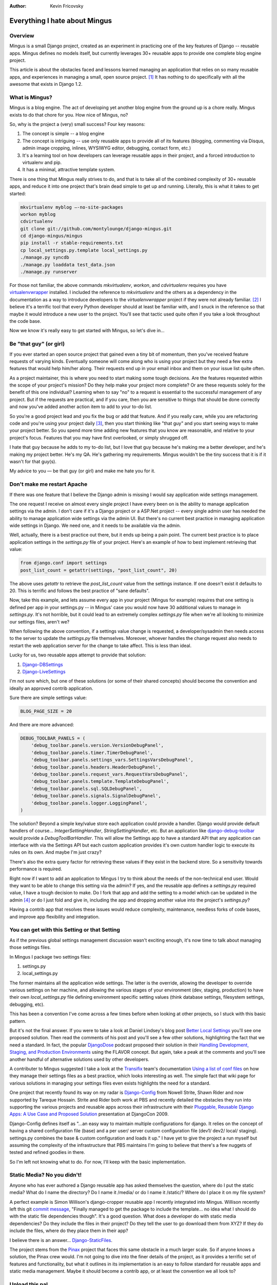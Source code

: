 :Author:
	Kevin Fricovsky

##############################
Everything I hate about Mingus
##############################

Overview
========

Mingus is a small Django project, created as an experiment in practicing one of
the key features of Django -- reusable apps. Mingus defines no models itself,
but currently leverages 30+ reusable apps to provide one complete blog engine
project. 

This article is about the obstacles faced and lessons learned managing an 
application that relies on so many reusable apps, and experiences in 
managing a small, open source project. [#]_ It has nothing to do specifically 
with all the awesome that exists in Django 1.2.

What is Mingus?
===============

Mingus is a blog engine. The act of developing yet another blog engine from 
the ground up is a chore really. Mingus exists to do that chore for you. How 
nice of Mingus, no?

So, why is the project a (very) small success? Four key reasons:

#. The concept is simple -- a blog engine
#. The concept is intriguing -- use only reusable apps to provide all of its
   features (blogging, commenting via Disqus, admin image cropping, inlines,
   WYSIWYG editor, debugging, contact form, etc.)
#. It's a learning tool on how developers can leverage reusable apps in their
   project, and a forced introduction to virtualenv and pip.
#. It has a minimal, attractive template system.

There is one thing that Mingus really strives to do, and that is to take all of 
the combined complexity of 30+ reusable apps, and reduce it into one project 
that's brain dead simple to get up and running. Literally, this is what it 
takes to get started:

.. sourcecode:: sh

    mkvirtualenv myblog —-no-site-packages
    workon myblog
    cdvirtualenv
    git clone git://github.com/montylounge/django-mingus.git
    cd django-mingus/mingus
    pip install -r stable-requirements.txt
    cp local_settings.py.template local_settings.py
    ./manage.py syncdb
    ./manage.py loaddata test_data.json
    ./manage.py runserver

For those not familiar, the above commands `mkvirtualenv`, `workon`, and
`cdvirtualenv` requires you have `virtualenvwrapper`_ installed. I included 
the reference to `mkvirtualenv` and the others as a dependency in the 
documentation as a way to introduce developers to the `virtualenvwrapper` 
project if they were not already familiar. [#]_ I believe it's a terrific tool 
that every Python developer should at least be familiar with, and I snuck in 
the reference so that maybe it would introduce a new user to the project. 
You'll see that tactic used quite often if you take a look throughout the code 
base.

Now we know it's really easy to get started with Mingus, so let's dive in...


Be "that guy" (or girl)
=======================

If you ever started an open source project that gained even a tiny bit of 
momentum, then you've received feature requests of varying kinds. 
Eventually someone will come along who is using your project but they 
need a few extra features that would help him/her along. 
Their requests end up in your email inbox and them on your issue 
list quite often.

As a project maintainer, this is where you need to start making some tough
decisions. Are the features requested within the scope of your project's
mission? Do they help make your project more complete? Or are these requests
solely for the benefit of this one individual? Learning when to say "no" to a
request is essential to the successful management of any project. But if the
requests are practical, and if you care, then you are sensitive to things that
should be done correctly and now you've added another action item to add 
to your to-do list.

So you're a good project lead and you fix the bug or add that feature. And if
you really care, while you are refactoring code and you're using your project
daily [#]_, then you start thinking like "that guy" and you start seeing ways
to make your project better. So you spend more time adding new features that
you know are reasonable, and relative to your project's focus. Features that
you may have first overlooked, or simply shrugged off.

I hate that guy because he adds to my to-do list, but I love that guy because
he's making me a better developer, and he's making my project better. He's my
QA. He's gathering my requirements. Mingus wouldn't be the tiny success that it
is if it wasn't for that guy(s).

My advice to you — be that guy (or girl) and make me hate you for it.


Don't make me restart Apache
============================

If there was one feature that I believe the Django admin is missing I would 
say application wide settings management.

The one request I receive on almost every single project I have every been on
is the ability to manage application settings via the admin. I don't care if
it's a Django project or a ASP.Net project -- every single admin user has
needed the ability to manage application wide settings via the admin UI. But
there's no current best practice in managing application wide settings in
Django. We need one, and it needs to be available via the admin.

Well, actually, there is a best practice out there, but it ends up being a pain
point. The current best practice is to place application settings in the
`settings.py` file of your project. Here's an example of how to best implement
retrieving that value:

.. sourcecode:: python

    from django.conf import settings
    post_list_count = getattr(settings, "post_list_count", 20)

The above uses `getattr` to retrieve the `post_list_count` value from the
settings instance. If one doesn't exist it defaults to 20. This is terrific and
follows the best practice of "sane defaults".

Now, take this example, and lets assume every app in your project (Mingus for
example) requires that one setting is defined per app in your settings.py -- in
Mingus' case you would now have 30 additional values to manage in
`settings.py`. It's not horrible, but it could lead to an extremely complex
`settings.py` file when we're all looking to minimize our settings files,
aren't we? 

When following the above convention, if a settings value change is requested, 
a developer/sysadmin then needs access to the server to update the 
`settings.py` file themselves. Moreover, whoever handles the change request 
also needs to restart the web application server for the change to take affect. 
This is less than ideal.

Lucky for us, two reusable apps attempt to provide that solution: 

#. Django-DBSettings_
#. Django-LiveSettings_

I'm not sure which, but one of these solutions (or some of their shared
concepts) should become the convention and ideally an approved contrib
application. 

Sure there are simple settings value:

.. sourcecode:: python

    BLOG_PAGE_SIZE = 20

And there are more advanced:

.. sourcecode:: python

    DEBUG_TOOLBAR_PANELS = (
        'debug_toolbar.panels.version.VersionDebugPanel',
        'debug_toolbar.panels.timer.TimerDebugPanel',
        'debug_toolbar.panels.settings_vars.SettingsVarsDebugPanel',
        'debug_toolbar.panels.headers.HeaderDebugPanel',
        'debug_toolbar.panels.request_vars.RequestVarsDebugPanel',
        'debug_toolbar.panels.template.TemplateDebugPanel',
        'debug_toolbar.panels.sql.SQLDebugPanel',
        'debug_toolbar.panels.signals.SignalDebugPanel',
        'debug_toolbar.panels.logger.LoggingPanel',
    )

The solution? Beyond a simple key/value store each application could provide a
handler. Django would provide default handlers of course...
`IntegerSettingHandler`, `StringSettingHandler`, etc. But an application like
`django-debug-toolbar`_ would provide a `DebugToolBarHandler`. This will allow 
the Settings app to have a standard API that any application can interface with 
via the Settings API but each custom application provides it's own custom 
handler logic to execute its rules on its own. And maybe I'm just crazy?

There's also the extra query factor for retrieving these values if they exist
in the backend store. So a sensitivity towards performance is required.

Right now if I want to add an application to Mingus I try to think about the
needs of the non-technical end user. Would they want to be able to change this
setting via the admin? If yes, and the reusable app defines a `settings.py`
required value, I have a tough decision to make. Do I fork that app and add the
setting to a model which can be updated in the admin [#]_ or do I just fold and
give in, including the app and dropping another value into the project's
`settings.py`?

Having a contrib app that resolves these issues would reduce complexity,
maintenance, needless forks of code bases, and improve app flexibility and
integration.

You can get with this Setting or that Setting
=============================================

As if the previous global settings management discussion wasn't exciting
enough, it's now time to talk about managing those settings files. 
 
In Mingus I package two settings files:

#. settings.py
#. local_settings.py

The former maintains all the application wide settings. The latter is the
override, allowing the developer to override various settings on her machine,
and allowing the various stages of your environment (dev, staging, production)
to have their own `local_settings.py` file defining environment specific
setting values (think database settings, filesystem settings, debugging, etc). 

This has been a convention I've come across a few times before when looking at
other projects, so I stuck with this basic pattern.

But it's not the final answer. If you were to take a look at Daniel Lindsey's
blog post `Better Local Settings`_ you'll see one proposed solution. Then read
the comments of his post and you'll see a few other solutions, highlighting the
fact that we need a standard. In fact, the popular DjangoDose_ podcast proposed 
their solution in their `Handling Development, Staging, and Production 
Environments`_ using the FLAVOR concept. But again, take a peak at the comments
and you'll see another handful of alternative solutions used by other 
developers.

A contributer to Mingus suggested I take a look at the Transifix_ team's 
documentation `Using a list of conf files`_ on how they manage their settings 
files as a best practice, which looks interesting as well. The simple fact 
that wiki page for various solutions in managing your settings files even 
exists highlights the need for a standard.

One project that recently found its way on my radar is `Django-Config`_ from 
Nowell Strite, Shawn Rider and now supported by Tareque Hossain. Strite and 
Rider both work at PBS and recently detailed the obstacles they run into 
supporting the various projects and reusable apps across their infrastructure 
with their `Pluggable, Reusable Django Apps: A Use Case and Proposed Solution`_ 
presentation at DjangoCon 2009.

Django-Config defines itself as "...an easy way to maintain multiple 
configurations for django. It relies on the concept of having a shared 
configuration file (base) and a per user/ server custom configuration file 
(dev1/ dev2/ local/ staging). settings.py combines the base & custom 
configuration and loads it up." I have yet to give the project a run myself
but assuming the complexity of the infrastructure that PBS maintains 
I'm going to believe that there's a few nuggets of tested and refined goodies
in there.

So I'm left not knowing what to do. For now, I'll keep with the basic
implementation.


Static Media? No you didn't!
============================

Anyone who has ever authored a Django reusable app has asked themselves the
question, where do I put the static media? What do I name the directory? Do I
name it /media/ or do I name it /static/? Where do I place it on my file
system?

A perfect example is Simon Willison's django-cropper reusable app I recently
integrated into Mingus. Willison recently left this git `commit message`_,
"Finally managed to get the package to include the template... no idea what I
should do with the static file dependencies though". It's a good question.
What does a developer do with static media dependencies? Do they include the 
files in their project? Do they tell the user to go download them from XYZ? If 
they do include the files, where do they place them in their app?

I believe there is an answer... Django-StaticFiles_.

The project stems from the Pinax_ project that faces this same obstacle in a
much larger scale. So if anyone knows a solution, the Pinax crew would. I'm not
going to dive into the finer details of the project, as it provides a terrific
set of features and functionality, but what it outlines in its implementation
is an easy to follow standard for reusable apps and static media management. 
Maybe it should become a contrib app, or at least the convention we all look 
to?

Upload this pal
===============

While we're here talking about media management, let's also talk about files
uploaded via the Django admin. I believe we should also have a default
convention here too -- the /uploads/ directory off MEDIA_ROOT. Far too often
I'll grab an application that has this:

.. sourcecode:: python

    photo = models.ImageField(upload_to="/images/")

That helps no one. The convention should be `MEDIA_ROOT + "/uploads/app_name/"`
as the default, and any directory defined in the `upload_to` parameter is
appended to the default, like so (in my photobooth app):

.. sourcecode:: python

    photo = models.ImageField(upload_to="images")

By default this would result in `MEDIA_ROOT + /uploads/photobooth/images/` file
path.

I'm simplifying the underlying complexity, obviously, but I do believe a sane
default would provide better asset management, and again make reusable app
integration less invasive for these cases.


i18n gets no respect
====================

I'll make this as short and sweet as possible. The internationalization_
features in Django are amazing. Having built one multi-lingual site from the
ground up, and benefitting from the features Django provides out of the box 
for this i18n, it's a damn shame more reusable apps don't internationalize
their app from the start (and I'm to blame here myself -- let's just be 
honest).

Here's the two simplest ways to at least lay the groundwork for 
internationalizing your application. Let's take a `models.py` for this example.
All you need to do is this:

.. sourcecode:: python

    from django.utils.translation import ugettext_lazy as _
    ...

    class Post(models.Model)
        description = models.TextField(_('description), help_text=_('The description of your post'))

        class Meta:
            verbose_name = _('post')
            verbose_name_plural = _('posts')
    ...

Now in your templates all you need to do for the text laying around is this, 
example landing.html:

.. sourcecode:: html+django

    {% load i18n %}

    <h4>{% trans "Blog roll" %}</h4>

And that's about it. As always, there's a little more under the hood, so make
sure to read the docs which covers everything you need to know in getting
started, but for the most part the above gets your app 80-90% of the way there. 

And if you are deploying a multi-lingual application you will want to take a
look at these apps:

* Django-Rosetta_
* Django-DataTrans_

And take a look at this excellant article which reviews a handful of reusable
apps to help you with i18n integration -- `Dynamic Translation Apps for
Django`_. The fact is that if you are not internationalizing your app then you
are a bad person. No, but seriously, if you aren't internationalizing your app
you are creating a headache for another developer, and more importantly you are
also limiting the potential adoption of your project. So be a good person and
internationalize that bad boy.


Ain't nothing but a Migrations thing
====================================

We have to start including South migrations in all our reusable apps we
publish. Or we need my pony request to be fulfilled (discussed below). I've
pitched this pony request once before in my `South and Reusable Apps`_ post but
I wanted to reiterate the importance of the community selecting a migration
tool. 

As we discussed on the `Reusable Apps in Django Panel`_ on DjangoDose the
current best-in-show migration tool is South_. There is currently no easy way
to migrate a collection of reusable apps since migration management isn't a
discipline I've found practiced in most apps. And again, I'm to blame for this
as well. But no more. Moving forward I'm putting my eggs in the South basket. 

Now, South could provide a feature that makes this rather easy for us
developers. That is the proposition I made in the aforementioned blog post.
Andrew Godwin, the author of South, commented that the solution for migrating
reusable apps that don't employ South themselves is already in the works in a
forthcoming version of South. So all hope is not lost. This feature would allow
us developers to generate South migrations for the reusable apps we leverage
even if they don't make use of South themselves. Terrific!

Right now Mingus provides only one migration (raw sql) and that's because it
wasn't until recently that people started using Mingus as their blog engine.
And knowing this it would be negligent of me to not provide migrations for
these users looking to upgrade to the next Mingus release. So at least they
have raw sql to work with, but it's not the right answer. The right answer is a
standard migration tool we all use.


Cache Keys Rule Everything Around Me
====================================

The Django `cache framework`_ provides a tremendous amount of caching
functionality and flexibility. The one thing I often hear developers
reiterating is to make sure your cache keys are named properly so to avoid
cache key conflicts. You want unique cache keys that can be recalled easily for
cache validation/invalidation, querying, etc.

So why not include a helper to ease this? That exactly what I did when I added
`create_cache_key`_ to django-sugar_. The method actually combines the code of
one blog post and a reusable app:

* `Improving Django Cache`_
* `Django-Caching`_

Here's a look at the api:

.. sourcecode:: python

    from blog.models import Post
    slug_val = 'some-slug'
    mykey = create_cache_key(Post, 'slug', slug_val)
    obj = cache.get(mykey)

What the above `create_cache_key` does is accept either a Model or Manager as
its first argument, the field you are interested in as its 2nd argument, and
the field value as its 3rd argument. Based on that it can generate, and
regenerate a cache key. The benefit here is that it isolates the logic for
remembering cache key names. It handles the construction for you.

This may not be the best solution possible or the most complete solution, but
it's a solution that begs the question: why don't we have a similar utility
method in Django itself that we reference by default so we don't have to be
concerned about clashing cache key values in our apps? 

Conclusion
==========

The reason I love hacking on Mingus is Django... I love Django, and Python.
So the above "hates" are really just small bumps in the road of an amazingly
smooth ride that Django provides.

The future of Mingus is a final 1.0 release which will include any bug fixes 
that pop up, more documentation, more tests, and other than that I don't
think there's much left to add to something that's not really anything more
than a concept project. I believe the current feature set is final.

For those who manage any open source project, big or small, I tip my hat to you
and thank you. Just like you I'm excited for all the amazing things coming in 
Django 1.2 and as a consumer of such a terrific open source project, I feel lucky 
that I get to work with Django daily. In ending this I just realized I was 
"that guy" for most of this article and I hate myself for it.


.. _`virtualenvwrapper`: http://www.doughellmann.com/projects/virtualenvwrapper/
.. _`101 Things I Learned in Architecture School`: http://www.amazon.com/101-Things-Learned-Architecture-School/dp/0262062666
.. _`Django-DBSettings`: http://github.com/sciyoshi/django-dbsettings
.. _`Django-LiveSettings`: http://bitbucket.org/bkroeze/django-livesettings/
.. _`Better Local Settings`: http://toastdriven.com/fresh/better-local-settings/
.. _`Handling Development, Staging, and Production Environments`: http://djangodose.com/articles/2009/09/handling-development-staging-and-production-enviro/
.. _`Pluggable, Reusable Django Apps: A Use Case and Proposed Solution`: http://blip.tv/file/3040424
.. _`Django-Config`: http://github.com/tarequeh/django-config
.. _`DjangoDose`: http://djangodose.com
.. _`Transifix`: http://trac.transifex.org/
.. _`Using a list of conf files`: http://code.djangoproject.com/wiki/SplitSettings#UsingalistofconffilesTransifex
.. _`DjangoProject.com`: http://djangoproject.com
.. _`Internationalization`: http://docs.djangoproject.com/en/dev/topics/i18n/
.. _`Django-Rosetta`: http://code.google.com/p/django-rosetta/
.. _`Django-DataTrans`: http://github.com/citylive/django-datatrans
.. _`commit message`: http://github.com/simonw/django_cropper/commit/ef9e5334a333f40668dccfb9d6d00ef9ce72e0a2
.. _`Django-StaticFiles`: http://github.com/jezdez/django-staticfiles
.. _`Pinax`: http://pinaxproject.com
.. _`Dynamic Translation Apps for Django`: http://www.muhuk.com/2010/01/dynamic-translation-apps-for-django/
.. _`South and Reusable Apps`: http://blog.montylounge.com/2009/oct/21/south-and-reusable-apps/
.. _`Reusable Apps in Django Panel`: http://djangodose.com/blog/2009/10/reusable-application-panel/
.. _`South`: http://south.aeracode.org/
.. _`Cache Framework`: http://docs.djangoproject.com/en/dev/topics/cache/
.. _`create_cache_key`: http://github.com/montylounge/django-sugar/blob/master/sugar/cache/utils.py#L27
.. _`Django-Sugar`: http://github.com/montylounge/django-sugar/
.. _`Improving Django Cache`: http://richwklein.com/2009/08/04/improving-django-cache-part-ii/
.. _`Django-Caching`: http://github.com/mmalone/django-caching/
.. _`django-debug-toolbar`: http://robhudson.github.com/django-debug-toolbar/

.. [#] Even if it's an itsy bitsy one.
.. [#] Since my docs reference these, I assume that by following the docs you
   forced yourself to play with these excellent tools.
.. [#] Eating your own dog food.
.. [#] At this point it's arguably no longer reusable, or actually maybe more
   reusable now that I think about it.

